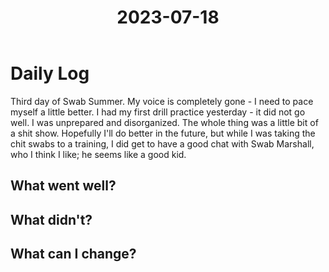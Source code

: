 :PROPERTIES:
:ID:       8384c6bc-a3b9-4169-b330-9a9cf365c6d6
:END:
#+title: 2023-07-18


* Daily Log
Third day of Swab Summer. My voice is completely gone - I need to pace myself a little better. I had my first drill practice yesterday - it did not go well. I was unprepared and disorganized. The whole thing was a little bit of a shit show.
Hopefully I'll do better in the future, but while I was taking the chit swabs to a training, I did get to have a good chat with Swab Marshall, who I think I like; he seems like a good kid. 
** What went well?

** What didn't?

** What can I change?
